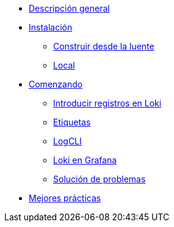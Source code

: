 * xref:descripcion-general.adoc[Descripción general]
* xref:instalacion.adoc[Instalación]
** xref:construir-desde-la-fuente.adoc[Construir desde la luente]
** xref:local.adoc[Local]
* xref:comenzando.adoc[Comenzando]
** xref:introducir-registros-en-loki.adoc[Introducir registros en Loki]
** xref:etiquetas.adoc[Etiquetas]
** xref:logcli.adoc[LogCLI]
** xref:loki-en-grafana.adoc[Loki en Grafana]
** xref:solucion-de-problemas.adoc[Solución de problemas]
* xref:mejores-practicas.adoc[Mejores prácticas]